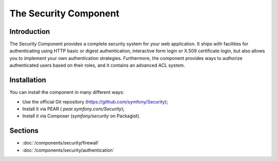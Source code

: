 .. index::
   single: Security

The Security Component
======================

Introduction
------------

The Security Component provides a complete security system for your web
application. It ships with facilities for authenticating using HTTP basic
or digest authentication, interactive form login or X.509 certificate login,
but also allows you to implement your own authentication strategies.
Furthermore, the component provides ways to authorize authenticated users
based on their roles, and it contains an advanced ACL system.

Installation
------------

You can install the component in many different ways:

* Use the official Git repository (https://github.com/symfony/Security);
* Install it via PEAR ( `pear.symfony.com/Security`);
* Install it via Composer (`symfony/security` on Packagist).

Sections
--------

* :doc:`/components/security/firewall`
* :doc:`/components/security/authentication`
